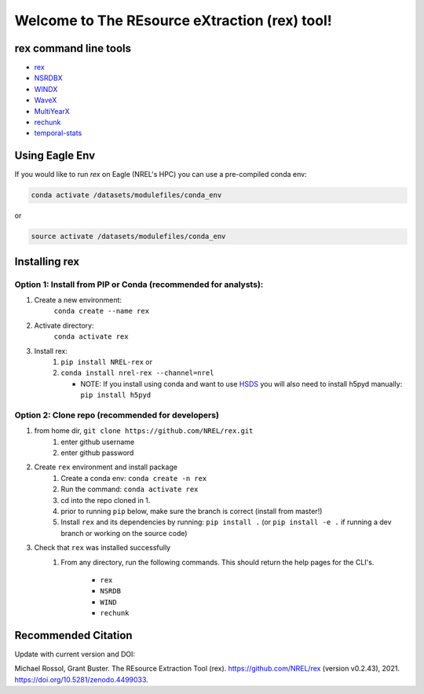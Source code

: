 **********************************************
Welcome to The REsource eXtraction (rex) tool!
**********************************************

.. image:: https://github.com/NREL/rex/workflows/Documentation/badge.svg
    :target: https://nrel.github.io/rex/

.. image:: https://github.com/NREL/rex/workflows/Pytests/badge.svg
    :target: https://github.com/NREL/rex/actions?query=workflow%3A%22Pytests%22

.. image:: https://github.com/NREL/rex/workflows/Lint%20Code%20Base/badge.svg
    :target: https://github.com/NREL/rex/actions?query=workflow%3A%22Lint+Code+Base%22

.. image:: https://img.shields.io/pypi/pyversions/NREL-rex.svg
    :target: https://pypi.org/project/NREL-rex/

.. image:: https://badge.fury.io/py/NREL-rex.svg
    :target: https://badge.fury.io/py/NREL-rex

.. image:: https://anaconda.org/nrel/nrel-rex/badges/version.svg
    :target: https://anaconda.org/nrel/nrel-rex

.. image:: https://anaconda.org/nrel/nrel-rex/badges/license.svg
    :target: https://anaconda.org/nrel/nrel-rex

.. image:: https://codecov.io/gh/nrel/rex/branch/master/graph/badge.svg?token=WQ95L11SRS
    :target: https://codecov.io/gh/nrel/rex

.. image:: https://mybinder.org/badge_logo.svg
    :target: https://mybinder.org/v2/gh/NREL/rex/master

.. image:: https://zenodo.org/badge/253541811.svg
   :target: https://zenodo.org/badge/latestdoi/253541811

.. inclusion-intro

rex command line tools
======================

- `rex <https://nrel.github.io/rex/rex/rex.resource_extraction.resource_cli.html#rex>`_
- `NSRDBX <https://nrel.github.io/rex/rex/rex.resource_extraction.nsrdb_cli.html#nsrdbx>`_
- `WINDX <https://nrel.github.io/rex/rex/rex.resource_extraction.wind_cli.html#windx>`_
- `WaveX <https://nrel.github.io/rex/rex/rex.resource_extraction.wave_cli.html#wavex>`_
- `MultiYearX <https://nrel.github.io/rex/rex/rex.resource_extraction.multi_year_resource_cli.html#multiyearx>`_
- `rechunk <https://nrel.github.io/rex/rex/rex.rechunk_h5.rechunk_cli.html#rechunk>`_
- `temporal-stats <https://nrel.github.io/rex/rex/rex.temporal_stats.temporal_stats_cli.html#temporal-stats>`_

Using Eagle Env
===============

If you would like to run `rex` on Eagle (NREL's HPC) you can use a pre-compiled
conda env:

.. code-block:: bash

    conda activate /datasets/modulefiles/conda_env

or

.. code-block:: bash

    source activate /datasets/modulefiles/conda_env

.. or module:

.. .. code-block:: bash

..     module use /datasets/modulefiles
..     module load rex

.. **NOTE: Loading the rex module can take several minutes**

Installing rex
==============

Option 1: Install from PIP or Conda (recommended for analysts):
---------------------------------------------------------------

1. Create a new environment:
    ``conda create --name rex``

2. Activate directory:
    ``conda activate rex``

3. Install rex:
    1) ``pip install NREL-rex`` or
    2) ``conda install nrel-rex --channel=nrel``

       - NOTE: If you install using conda and want to use `HSDS <https://github.com/NREL/hsds-examples>`_
         you will also need to install h5pyd manually: ``pip install h5pyd``

Option 2: Clone repo (recommended for developers)
-------------------------------------------------

1. from home dir, ``git clone https://github.com/NREL/rex.git``
    1) enter github username
    2) enter github password

2. Create ``rex`` environment and install package
    1) Create a conda env: ``conda create -n rex``
    2) Run the command: ``conda activate rex``
    3) cd into the repo cloned in 1.
    4) prior to running ``pip`` below, make sure the branch is correct (install
       from master!)
    5) Install ``rex`` and its dependencies by running:
       ``pip install .`` (or ``pip install -e .`` if running a dev branch
       or working on the source code)

3. Check that ``rex`` was installed successfully
    1) From any directory, run the following commands. This should return the
       help pages for the CLI's.

        - ``rex``
        - ``NSRDB``
        - ``WIND``
        - ``rechunk``

Recommended Citation
====================

Update with current version and DOI:

Michael Rossol, Grant Buster. The REsource Extraction Tool (rex). https://github.com/NREL/rex (version v0.2.43), 2021. https://doi.org/10.5281/zenodo.4499033.
